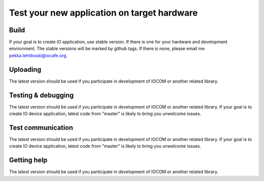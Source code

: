 Test your new application on target hardware
============================================


Build
***************
If your goal is to create IO application, use stable version. If there is one for your hardware and development environment. 
The stable versions will be marked by github tags. If there is none, please email me pekka.lehtikoski@iocafe.org.

Uploading
**************
The latest version should be used if you participate in development of IOCOM or another related library. 

Testing & debugging
********************
The latest version should be used if you participate in development of IOCOM or another related library. 
If your goal is to create IO device application, latest code from "master" is likely to bring you unwelcome issues.

Test communication
********************
The latest version should be used if you participate in development of IOCOM or another related library. 
If your goal is to create IO device application, latest code from "master" is likely to bring you unwelcome issues.


Getting help
**************
The latest version should be used if you participate in development of IOCOM or another related library. 

